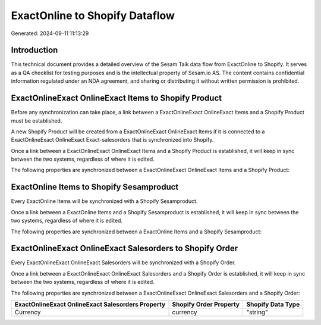 ===============================
ExactOnline to Shopify Dataflow
===============================

Generated: 2024-09-11 11:13:29

Introduction
------------

This technical document provides a detailed overview of the Sesam Talk data flow from ExactOnline to Shopify. It serves as a QA checklist for testing purposes and is the intellectual property of Sesam.io AS. The content contains confidential information regulated under an NDA agreement, and sharing or distributing it without written permission is prohibited.

ExactOnlineExact OnlineExact Items to Shopify Product
-----------------------------------------------------
Before any synchronization can take place, a link between a ExactOnlineExact OnlineExact Items and a Shopify Product must be established.

A new Shopify Product will be created from a ExactOnlineExact OnlineExact Items if it is connected to a ExactOnlineExact OnlineExact Exact-salesorders that is synchronized into Shopify.

Once a link between a ExactOnlineExact OnlineExact Items and a Shopify Product is established, it will keep in sync between the two systems, regardless of where it is edited.

The following properties are synchronized between a ExactOnlineExact OnlineExact Items and a Shopify Product:

.. list-table::
   :header-rows: 1

   * - ExactOnlineExact OnlineExact Items Property
     - Shopify Product Property
     - Shopify Data Type


ExactOnline Items to Shopify Sesamproduct
-----------------------------------------
Every ExactOnline Items will be synchronized with a Shopify Sesamproduct.

Once a link between a ExactOnline Items and a Shopify Sesamproduct is established, it will keep in sync between the two systems, regardless of where it is edited.

The following properties are synchronized between a ExactOnline Items and a Shopify Sesamproduct:

.. list-table::
   :header-rows: 1

   * - ExactOnline Items Property
     - Shopify Sesamproduct Property
     - Shopify Data Type


ExactOnlineExact OnlineExact Salesorders to Shopify Order
---------------------------------------------------------
Every ExactOnlineExact OnlineExact Salesorders will be synchronized with a Shopify Order.

Once a link between a ExactOnlineExact OnlineExact Salesorders and a Shopify Order is established, it will keep in sync between the two systems, regardless of where it is edited.

The following properties are synchronized between a ExactOnlineExact OnlineExact Salesorders and a Shopify Order:

.. list-table::
   :header-rows: 1

   * - ExactOnlineExact OnlineExact Salesorders Property
     - Shopify Order Property
     - Shopify Data Type
   * - Currency
     - currency
     - "string"

